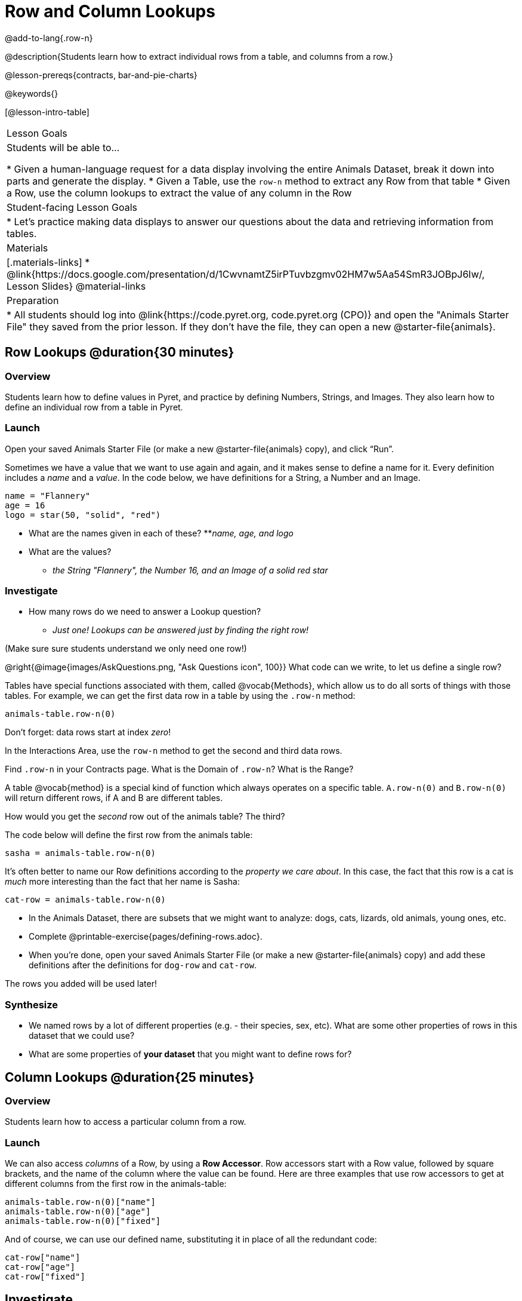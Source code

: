 = Row and Column Lookups

@add-to-lang{.row-n}

@description{Students learn how to extract individual rows from a table, and columns from a row.}

@lesson-prereqs{contracts, bar-and-pie-charts}

@keywords{}

[@lesson-intro-table]
|===

| Lesson Goals
| Students will be able to...

* Given a human-language request for a data display involving the entire Animals Dataset, break it down into parts and generate the display.
* Given a Table, use the `row-n` method to extract any Row from that table
* Given a Row, use the column lookups to extract the value of any column in the Row

| Student-facing Lesson Goals
|

* Let's practice making data displays to answer our questions about the data and retrieving information from tables.

| Materials
|[.materials-links]
* @link{https://docs.google.com/presentation/d/1CwvnamtZ5irPTuvbzgmv02HM7w5Aa54SmR3JOBpJ6Iw/, Lesson Slides}
@material-links

| Preparation
|
* All students should log into @link{https://code.pyret.org, code.pyret.org (CPO)} and open the "Animals Starter File" they saved from the prior lesson. If they don't have the file, they can open a new @starter-file{animals}.

|===

== Row Lookups @duration{30 minutes}

=== Overview
Students learn how to define values in Pyret, and practice by defining Numbers, Strings, and Images. They also learn how to define an individual row from a table in Pyret.

=== Launch
Open your saved Animals Starter File (or make a new @starter-file{animals} copy), and click “Run”.

Sometimes we have a value that we want to use again and again, and it makes sense to define a name for it. Every definition includes a _name_ and a _value_. In the code below, we have definitions for a String, a Number and an Image.

  name = "Flannery"
  age = 16
  logo = star(50, "solid", "red")

* What are the names given in each of these?
**__name, age, and logo__
* What are the values?
** __the String "Flannery", the Number 16, and an Image of a solid red star__

=== Investigate
* How many rows do we need to answer a Lookup question?
** __Just one! Lookups can be answered just by finding the right row!__

(Make sure sure students understand we only need one row!)

@right{@image{images/AskQuestions.png, "Ask Questions icon", 100}}
What code can we write, to let us define a single row?

Tables have special functions associated with them, called @vocab{Methods}, which allow us to do all sorts of things with those tables. For example, we can get the first data row in a table by using the `.row-n` method:

`animals-table.row-n(0)`

[.lesson-point]
Don't forget: data rows start at index _zero_!

[.lesson-instruction]
In the Interactions Area, use the `row-n` method to get the second and third data rows.

Find `.row-n` in your Contracts page. What is the Domain of `.row-n`? What is the Range?

A table @vocab{method} is a special kind of function which always operates on a specific table. `A.row-n(0)` and `B.row-n(0)` will return different rows, if A and B are different tables.

[.lesson-instruction]
How would you get the _second_ row out of the animals table? The third?

The code below will define the first row from the animals table:

`sasha = animals-table.row-n(0)`

It's often better to name our Row definitions according to the _property we care about_. In this case, the fact that this row is a cat is _much_ more interesting than the fact that her name is Sasha:

`cat-row = animals-table.row-n(0)`

[.lesson-instruction]
- In the Animals Dataset, there are subsets that we might want to analyze: dogs, cats, lizards, old animals, young ones, etc.
- Complete @printable-exercise{pages/defining-rows.adoc}.
- When you're done, open your saved Animals Starter File (or make a new @starter-file{animals} copy) and add these definitions after the definitions for `dog-row` and `cat-row`.

[.lesson-point]
The rows you added will be used later!


=== Synthesize
- We named rows by a lot of different properties (e.g. - their species, sex, etc). What are some other properties of rows in this dataset that we could use?
- What are some properties of **your dataset** that you might want to define rows for?

== Column Lookups @duration{25 minutes}

=== Overview
Students learn how to access a particular column from a row.

=== Launch
We can also access _columns_ of a Row, by using a *Row Accessor*. Row accessors start with a Row value, followed by square brackets, and the name of the column where the value can be found. Here are three examples that use row accessors to get at different columns from the first row in the animals-table:

  animals-table.row-n(0)["name"]
  animals-table.row-n(0)["age"]
  animals-table.row-n(0)["fixed"]

And of course, we can use our defined name, substituting it in place of all the redundant code:

  cat-row["name"]
  cat-row["age"]
  cat-row["fixed"]

== Investigate

[.lesson-instruction]
- Complete the exercises on @printable-exercise{lookup-questions.adoc}.
- Complete @printable-exercise{pages/more-practice-w-lookups.adoc}

=== Synthesize
- Why is it important to be able to define individual rows?
